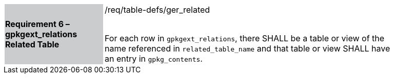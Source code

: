[[r6]]
[width="90%",cols="2,6"]
|===
|*Requirement 6 – gpkgext_relations Related Table* {set:cellbgcolor:#CACCCE}|/req/table-defs/ger_related +
 +

For each row in `gpkgext_relations`, there SHALL be a table or view of the name referenced in `related_table_name` and that table or view SHALL have an entry in `gpkg_contents`.
{set:cellbgcolor:#FFFFFF}
|===

